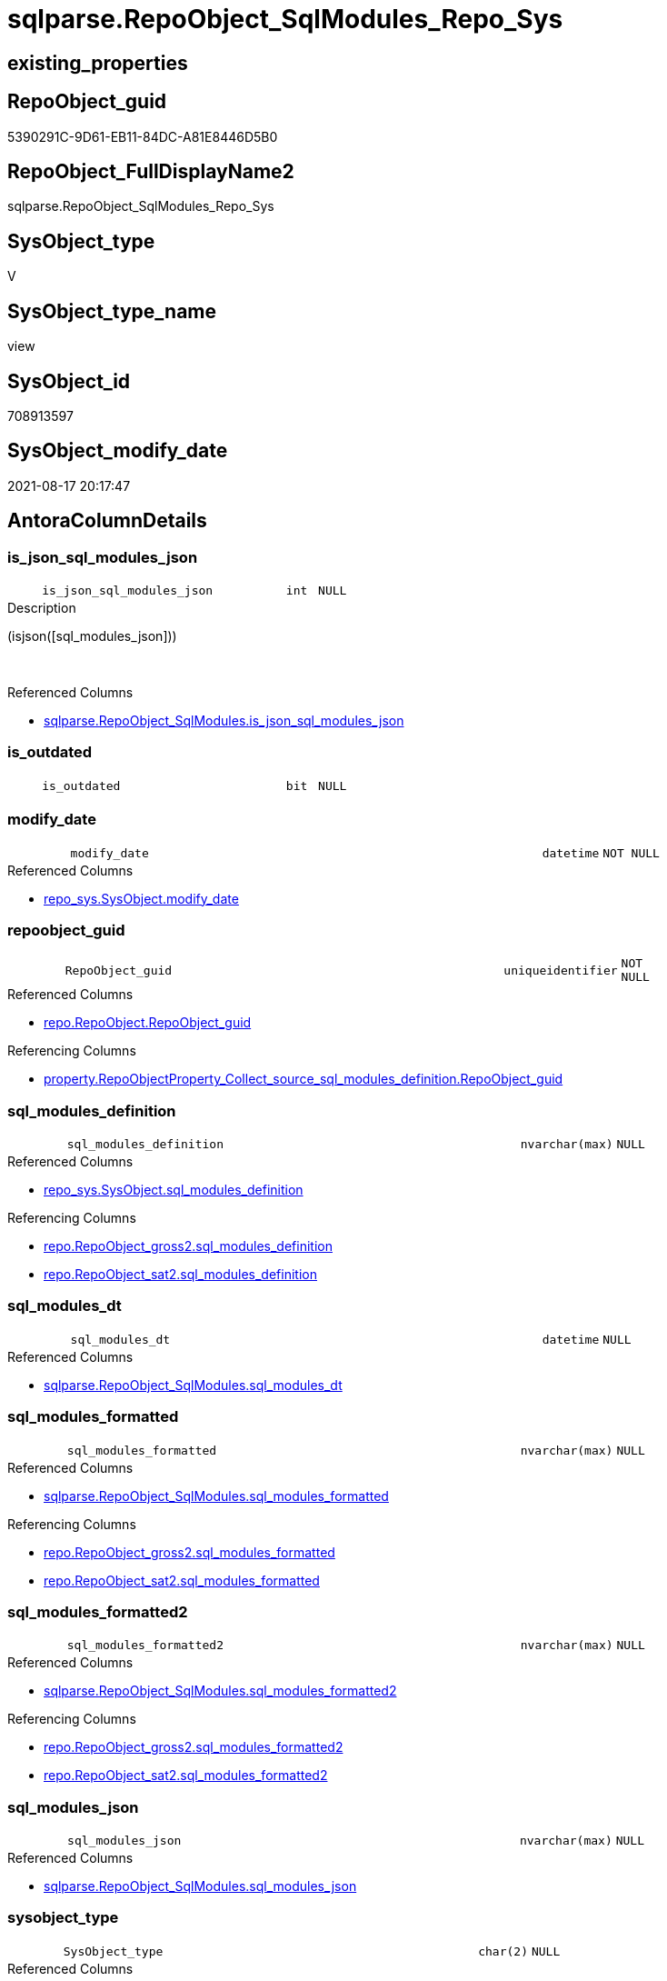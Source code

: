 // tag::HeaderFullDisplayName[]
= sqlparse.RepoObject_SqlModules_Repo_Sys
// end::HeaderFullDisplayName[]

== existing_properties

// tag::existing_properties[]
:ExistsProperty--antorareferencedlist:
:ExistsProperty--antorareferencinglist:
:ExistsProperty--is_repo_managed:
:ExistsProperty--is_ssas:
:ExistsProperty--referencedobjectlist:
:ExistsProperty--sql_modules_definition:
:ExistsProperty--FK:
:ExistsProperty--AntoraIndexList:
:ExistsProperty--Columns:
// end::existing_properties[]

== RepoObject_guid

// tag::RepoObject_guid[]
5390291C-9D61-EB11-84DC-A81E8446D5B0
// end::RepoObject_guid[]

== RepoObject_FullDisplayName2

// tag::RepoObject_FullDisplayName2[]
sqlparse.RepoObject_SqlModules_Repo_Sys
// end::RepoObject_FullDisplayName2[]

== SysObject_type

// tag::SysObject_type[]
V 
// end::SysObject_type[]

== SysObject_type_name

// tag::SysObject_type_name[]
view
// end::SysObject_type_name[]

== SysObject_id

// tag::SysObject_id[]
708913597
// end::SysObject_id[]

== SysObject_modify_date

// tag::SysObject_modify_date[]
2021-08-17 20:17:47
// end::SysObject_modify_date[]

== AntoraColumnDetails

// tag::AntoraColumnDetails[]
[#column-is_json_sql_modules_json]
=== is_json_sql_modules_json

[cols="d,8m,m,m,m,d"]
|===
|
|is_json_sql_modules_json
|int
|NULL
|
|
|===

.Description
--
(isjson([sql_modules_json]))
--
{empty} +

.Referenced Columns
--
* xref:sqlparse.repoobject_sqlmodules.adoc#column-is_json_sql_modules_json[+sqlparse.RepoObject_SqlModules.is_json_sql_modules_json+]
--


[#column-is_outdated]
=== is_outdated

[cols="d,8m,m,m,m,d"]
|===
|
|is_outdated
|bit
|NULL
|
|
|===


[#column-modify_date]
=== modify_date

[cols="d,8m,m,m,m,d"]
|===
|
|modify_date
|datetime
|NOT NULL
|
|
|===

.Referenced Columns
--
* xref:repo_sys.sysobject.adoc#column-modify_date[+repo_sys.SysObject.modify_date+]
--


[#column-repoobject_guid]
=== repoobject_guid

[cols="d,8m,m,m,m,d"]
|===
|
|RepoObject_guid
|uniqueidentifier
|NOT NULL
|
|
|===

.Referenced Columns
--
* xref:repo.repoobject.adoc#column-repoobject_guid[+repo.RepoObject.RepoObject_guid+]
--

.Referencing Columns
--
* xref:property.repoobjectproperty_collect_source_sql_modules_definition.adoc#column-repoobject_guid[+property.RepoObjectProperty_Collect_source_sql_modules_definition.RepoObject_guid+]
--


[#column-sql_modules_definition]
=== sql_modules_definition

[cols="d,8m,m,m,m,d"]
|===
|
|sql_modules_definition
|nvarchar(max)
|NULL
|
|
|===

.Referenced Columns
--
* xref:repo_sys.sysobject.adoc#column-sql_modules_definition[+repo_sys.SysObject.sql_modules_definition+]
--

.Referencing Columns
--
* xref:repo.repoobject_gross2.adoc#column-sql_modules_definition[+repo.RepoObject_gross2.sql_modules_definition+]
* xref:repo.repoobject_sat2.adoc#column-sql_modules_definition[+repo.RepoObject_sat2.sql_modules_definition+]
--


[#column-sql_modules_dt]
=== sql_modules_dt

[cols="d,8m,m,m,m,d"]
|===
|
|sql_modules_dt
|datetime
|NULL
|
|
|===

.Referenced Columns
--
* xref:sqlparse.repoobject_sqlmodules.adoc#column-sql_modules_dt[+sqlparse.RepoObject_SqlModules.sql_modules_dt+]
--


[#column-sql_modules_formatted]
=== sql_modules_formatted

[cols="d,8m,m,m,m,d"]
|===
|
|sql_modules_formatted
|nvarchar(max)
|NULL
|
|
|===

.Referenced Columns
--
* xref:sqlparse.repoobject_sqlmodules.adoc#column-sql_modules_formatted[+sqlparse.RepoObject_SqlModules.sql_modules_formatted+]
--

.Referencing Columns
--
* xref:repo.repoobject_gross2.adoc#column-sql_modules_formatted[+repo.RepoObject_gross2.sql_modules_formatted+]
* xref:repo.repoobject_sat2.adoc#column-sql_modules_formatted[+repo.RepoObject_sat2.sql_modules_formatted+]
--


[#column-sql_modules_formatted2]
=== sql_modules_formatted2

[cols="d,8m,m,m,m,d"]
|===
|
|sql_modules_formatted2
|nvarchar(max)
|NULL
|
|
|===

.Referenced Columns
--
* xref:sqlparse.repoobject_sqlmodules.adoc#column-sql_modules_formatted2[+sqlparse.RepoObject_SqlModules.sql_modules_formatted2+]
--

.Referencing Columns
--
* xref:repo.repoobject_gross2.adoc#column-sql_modules_formatted2[+repo.RepoObject_gross2.sql_modules_formatted2+]
* xref:repo.repoobject_sat2.adoc#column-sql_modules_formatted2[+repo.RepoObject_sat2.sql_modules_formatted2+]
--


[#column-sql_modules_json]
=== sql_modules_json

[cols="d,8m,m,m,m,d"]
|===
|
|sql_modules_json
|nvarchar(max)
|NULL
|
|
|===

.Referenced Columns
--
* xref:sqlparse.repoobject_sqlmodules.adoc#column-sql_modules_json[+sqlparse.RepoObject_SqlModules.sql_modules_json+]
--


[#column-sysobject_type]
=== sysobject_type

[cols="d,8m,m,m,m,d"]
|===
|
|SysObject_type
|char(2)
|NULL
|
|
|===

.Referenced Columns
--
* xref:repo.repoobject.adoc#column-sysobject_type[+repo.RepoObject.SysObject_type+]
--


// end::AntoraColumnDetails[]

== AntoraMeasureDetails

// tag::AntoraMeasureDetails[]

// end::AntoraMeasureDetails[]

== AntoraPkColumnTableRows

// tag::AntoraPkColumnTableRows[]










// end::AntoraPkColumnTableRows[]

== AntoraNonPkColumnTableRows

// tag::AntoraNonPkColumnTableRows[]
|
|<<column-is_json_sql_modules_json>>
|int
|NULL
|
|

|
|<<column-is_outdated>>
|bit
|NULL
|
|

|
|<<column-modify_date>>
|datetime
|NOT NULL
|
|

|
|<<column-repoobject_guid>>
|uniqueidentifier
|NOT NULL
|
|

|
|<<column-sql_modules_definition>>
|nvarchar(max)
|NULL
|
|

|
|<<column-sql_modules_dt>>
|datetime
|NULL
|
|

|
|<<column-sql_modules_formatted>>
|nvarchar(max)
|NULL
|
|

|
|<<column-sql_modules_formatted2>>
|nvarchar(max)
|NULL
|
|

|
|<<column-sql_modules_json>>
|nvarchar(max)
|NULL
|
|

|
|<<column-sysobject_type>>
|char(2)
|NULL
|
|

// end::AntoraNonPkColumnTableRows[]

== AntoraIndexList

// tag::AntoraIndexList[]

[#index-idx_repoobject_sqlmodules_repo_sys2x_1]
=== idx_repoobject_sqlmodules_repo_sys++__++1

* IndexSemanticGroup: xref:other/indexsemanticgroup.adoc#openingbracketnoblankgroupclosingbracket[no_group]
+
--
* <<column-RepoObject_guid>>; uniqueidentifier
--
* PK, Unique, Real: 0, 0, 0

// end::AntoraIndexList[]

== AntoraParameterList

// tag::AntoraParameterList[]

// end::AntoraParameterList[]

== Other tags

source: property.RepoObjectProperty_cross As rop_cross


=== additional_reference_csv

// tag::additional_reference_csv[]

// end::additional_reference_csv[]


=== AdocUspSteps

// tag::adocuspsteps[]

// end::adocuspsteps[]


=== AntoraReferencedList

// tag::antorareferencedlist[]
* xref:repo.repoobject.adoc[]
* xref:repo_sys.sysobject.adoc[]
* xref:sqlparse.repoobject_sqlmodules.adoc[]
// end::antorareferencedlist[]


=== AntoraReferencingList

// tag::antorareferencinglist[]
* xref:property.repoobjectproperty_collect_source_sql_modules_definition.adoc[]
* xref:repo.repoobject_gross2.adoc[]
* xref:repo.repoobject_sat2.adoc[]
// end::antorareferencinglist[]


=== Description

// tag::description[]

// end::description[]


=== exampleUsage

// tag::exampleusage[]

// end::exampleusage[]


=== exampleUsage_2

// tag::exampleusage_2[]

// end::exampleusage_2[]


=== exampleUsage_3

// tag::exampleusage_3[]

// end::exampleusage_3[]


=== exampleUsage_4

// tag::exampleusage_4[]

// end::exampleusage_4[]


=== exampleUsage_5

// tag::exampleusage_5[]

// end::exampleusage_5[]


=== exampleWrong_Usage

// tag::examplewrong_usage[]

// end::examplewrong_usage[]


=== has_execution_plan_issue

// tag::has_execution_plan_issue[]

// end::has_execution_plan_issue[]


=== has_get_referenced_issue

// tag::has_get_referenced_issue[]

// end::has_get_referenced_issue[]


=== has_history

// tag::has_history[]

// end::has_history[]


=== has_history_columns

// tag::has_history_columns[]

// end::has_history_columns[]


=== InheritanceType

// tag::inheritancetype[]

// end::inheritancetype[]


=== is_persistence

// tag::is_persistence[]

// end::is_persistence[]


=== is_persistence_check_duplicate_per_pk

// tag::is_persistence_check_duplicate_per_pk[]

// end::is_persistence_check_duplicate_per_pk[]


=== is_persistence_check_for_empty_source

// tag::is_persistence_check_for_empty_source[]

// end::is_persistence_check_for_empty_source[]


=== is_persistence_delete_changed

// tag::is_persistence_delete_changed[]

// end::is_persistence_delete_changed[]


=== is_persistence_delete_missing

// tag::is_persistence_delete_missing[]

// end::is_persistence_delete_missing[]


=== is_persistence_insert

// tag::is_persistence_insert[]

// end::is_persistence_insert[]


=== is_persistence_truncate

// tag::is_persistence_truncate[]

// end::is_persistence_truncate[]


=== is_persistence_update_changed

// tag::is_persistence_update_changed[]

// end::is_persistence_update_changed[]


=== is_repo_managed

// tag::is_repo_managed[]
0
// end::is_repo_managed[]


=== is_ssas

// tag::is_ssas[]
0
// end::is_ssas[]


=== microsoft_database_tools_support

// tag::microsoft_database_tools_support[]

// end::microsoft_database_tools_support[]


=== MS_Description

// tag::ms_description[]

// end::ms_description[]


=== persistence_source_RepoObject_fullname

// tag::persistence_source_repoobject_fullname[]

// end::persistence_source_repoobject_fullname[]


=== persistence_source_RepoObject_fullname2

// tag::persistence_source_repoobject_fullname2[]

// end::persistence_source_repoobject_fullname2[]


=== persistence_source_RepoObject_guid

// tag::persistence_source_repoobject_guid[]

// end::persistence_source_repoobject_guid[]


=== persistence_source_RepoObject_xref

// tag::persistence_source_repoobject_xref[]

// end::persistence_source_repoobject_xref[]


=== pk_index_guid

// tag::pk_index_guid[]

// end::pk_index_guid[]


=== pk_IndexPatternColumnDatatype

// tag::pk_indexpatterncolumndatatype[]

// end::pk_indexpatterncolumndatatype[]


=== pk_IndexPatternColumnName

// tag::pk_indexpatterncolumnname[]

// end::pk_indexpatterncolumnname[]


=== pk_IndexSemanticGroup

// tag::pk_indexsemanticgroup[]

// end::pk_indexsemanticgroup[]


=== ReferencedObjectList

// tag::referencedobjectlist[]
* [repo].[RepoObject]
* [repo_sys].[SysObject]
* [sqlparse].[RepoObject_SqlModules]
// end::referencedobjectlist[]


=== usp_persistence_RepoObject_guid

// tag::usp_persistence_repoobject_guid[]

// end::usp_persistence_repoobject_guid[]


=== UspExamples

// tag::uspexamples[]

// end::uspexamples[]


=== uspgenerator_usp_id

// tag::uspgenerator_usp_id[]

// end::uspgenerator_usp_id[]


=== UspParameters

// tag::uspparameters[]

// end::uspparameters[]

== Boolean Attributes

source: property.RepoObjectProperty WHERE property_int = 1

// tag::boolean_attributes[]

// end::boolean_attributes[]

== sql_modules_definition

// tag::sql_modules_definition[]
[%collapsible]
=======
[source,sql]
----


CREATE View sqlparse.RepoObject_SqlModules_Repo_Sys
As
--
Select
    ro.RepoObject_guid
  ----when outdated, use original [sql_modules_definition], otherwise use saved [sql_modules_definition]
  --, [sql_modules_definition] = CASE 
  -- WHEN (
  --   [ros].[sql_modules_dt] IS NULL
  --   OR [ros].[sql_modules_dt] < [so].[modify_date]
  --   )
  --  THEN [so].[sql_modules_definition]
  -- ELSE [ros].[sql_modules_definition]
  -- END
  , so.sql_modules_definition
  , ros.sql_modules_dt
  --, [ros].[sql_modules_antora]
  , ros.sql_modules_formatted
  , ros.sql_modules_formatted2
  , ros.sql_modules_json
  , ros.is_json_sql_modules_json
  , so.modify_date
  , ro.SysObject_type
  , is_outdated = Cast(Case
                           When
                           (
                               ros.sql_modules_dt Is Null
                               Or ros.sql_modules_dt < so.modify_date
                           )
                               Then
                               1
                           Else
                               0
                       End As Bit)
From
    repo.RepoObject                    As ro
    Inner Join
        repo_sys.SysObject             As so
            On
            --ro.RepoObject_guid  = so.SysObject_RepoObject_guid
            so.SysObject_fullname2 = ro.SysObject_fullname2

    Left Join
        sqlparse.RepoObject_SqlModules As ros
            On
            ros.RepoObject_guid    = ro.RepoObject_guid
Where
    Not so.sql_modules_definition Is Null

----
=======
// end::sql_modules_definition[]


